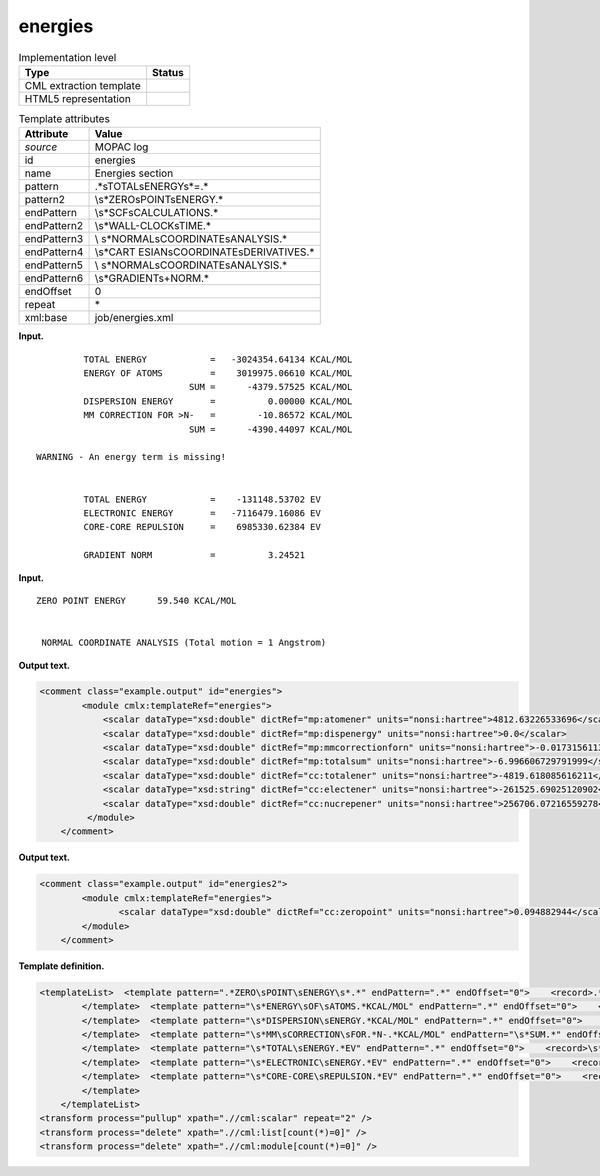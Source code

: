 .. _energies-d3e24885:

energies
========

.. table:: Implementation level

   +-----------------------------------+-----------------------------------+
   | Type                              | Status                            |
   +===================================+===================================+
   | CML extraction template           | |image0|                          |
   +-----------------------------------+-----------------------------------+
   | HTML5 representation              | |image1|                          |
   +-----------------------------------+-----------------------------------+

.. table:: Template attributes

   +-----------------------------------+-----------------------------------+
   | Attribute                         | Value                             |
   +===================================+===================================+
   | *source*                          | MOPAC log                         |
   +-----------------------------------+-----------------------------------+
   | id                                | energies                          |
   +-----------------------------------+-----------------------------------+
   | name                              | Energies section                  |
   +-----------------------------------+-----------------------------------+
   | pattern                           | .*\sTOTAL\sENERGY\s*=.\*          |
   +-----------------------------------+-----------------------------------+
   | pattern2                          | \\s*ZERO\sPOINT\sENERGY.\*        |
   +-----------------------------------+-----------------------------------+
   | endPattern                        | \\s*SCF\sCALCULATIONS.\*          |
   +-----------------------------------+-----------------------------------+
   | endPattern2                       | \\s*WALL-CLOCK\sTIME.\*           |
   +-----------------------------------+-----------------------------------+
   | endPattern3                       | \\                                |
   |                                   | s*NORMAL\sCOORDINATE\sANALYSIS.\* |
   +-----------------------------------+-----------------------------------+
   | endPattern4                       | \\s*CART                          |
   |                                   | ESIAN\sCOORDINATE\sDERIVATIVES.\* |
   +-----------------------------------+-----------------------------------+
   | endPattern5                       | \\                                |
   |                                   | s*NORMAL\sCOORDINATE\sANALYSIS.\* |
   +-----------------------------------+-----------------------------------+
   | endPattern6                       | \\s*GRADIENT\s+NORM.\*            |
   +-----------------------------------+-----------------------------------+
   | endOffset                         | 0                                 |
   +-----------------------------------+-----------------------------------+
   | repeat                            | \*                                |
   +-----------------------------------+-----------------------------------+
   | xml:base                          | job/energies.xml                  |
   +-----------------------------------+-----------------------------------+

**Input.**

::

             TOTAL ENERGY            =   -3024354.64134 KCAL/MOL
             ENERGY OF ATOMS         =    3019975.06610 KCAL/MOL
                                 SUM =      -4379.57525 KCAL/MOL
             DISPERSION ENERGY       =          0.00000 KCAL/MOL
             MM CORRECTION FOR >N-   =        -10.86572 KCAL/MOL
                                 SUM =      -4390.44097 KCAL/MOL

    WARNING - An energy term is missing!


             TOTAL ENERGY            =    -131148.53702 EV
             ELECTRONIC ENERGY       =   -7116479.16086 EV
             CORE-CORE REPULSION     =    6985330.62384 EV

             GRADIENT NORM           =          3.24521
       

**Input.**

::

             ZERO POINT ENERGY      59.540 KCAL/MOL


              NORMAL COORDINATE ANALYSIS (Total motion = 1 Angstrom)   
       

**Output text.**

.. code:: xml

   <comment class="example.output" id="energies">
           <module cmlx:templateRef="energies">
               <scalar dataType="xsd:double" dictRef="mp:atomener" units="nonsi:hartree">4812.63226533696</scalar>
               <scalar dataType="xsd:double" dictRef="mp:dispenergy" units="nonsi:hartree">0.0</scalar>
               <scalar dataType="xsd:double" dictRef="mp:mmcorrectionforn" units="nonsi:hartree">-0.017315611392</scalar>
               <scalar dataType="xsd:double" dictRef="mp:totalsum" units="nonsi:hartree">-6.996606729791999</scalar>
               <scalar dataType="xsd:double" dictRef="cc:totalener" units="nonsi:hartree">-4819.618085616211</scalar>
               <scalar dataType="xsd:string" dictRef="cc:electener" units="nonsi:hartree">-261525.69025120902</scalar>
               <scalar dataType="xsd:double" dictRef="cc:nucrepener" units="nonsi:hartree">256706.07216559278</scalar>
            </module>         
       </comment>

**Output text.**

.. code:: xml

   <comment class="example.output" id="energies2">
           <module cmlx:templateRef="energies">
                  <scalar dataType="xsd:double" dictRef="cc:zeropoint" units="nonsi:hartree">0.094882944</scalar>
           </module>
       </comment>

**Template definition.**

.. code:: xml

   <templateList>  <template pattern=".*ZERO\sPOINT\sENERGY\s*.*" endPattern=".*" endOffset="0">    <record>.*ZERO\sPOINT\sENERGY\s*{F,cc:zeropoint}KCAL/MOL\s*</record>    <transform process="operateScalar" xpath=".//cml:scalar" args="operator=multiply operand=0.0015936" />    <transform process="addUnits" xpath=".//cml:scalar" value="nonsi:hartree" />
           </template>  <template pattern="\s*ENERGY\sOF\sATOMS.*KCAL/MOL" endPattern=".*" endOffset="0">    <record>\s*ENERGY\sOF\sATOMS\s*={F,mp:atomener}KCAL/MOL</record>    <transform process="operateScalar" xpath=".//cml:scalar" args="operator=multiply operand=0.0015936" />    <transform process="addUnits" xpath=".//cml:scalar" value="nonsi:hartree" />
           </template>  <template pattern="\s*DISPERSION\sENERGY.*KCAL/MOL" endPattern=".*" endOffset="0">    <record>\s*DISPERSION\sENERGY\s*={F,mp:dispenergy}KCAL/MOL</record>    <transform process="operateScalar" xpath=".//cml:scalar" args="operator=multiply operand=0.0015936" />    <transform process="addUnits" xpath=".//cml:scalar" value="nonsi:hartree" />
           </template>  <template pattern="\s*MM\sCORRECTION\sFOR.*N-.*KCAL/MOL" endPattern="\s*SUM.*" endOffset="1">    <record>\s*MM\sCORRECTION\sFOR.*N-\s*={F,mp:mmcorrectionforn}KCAL/MOL</record>    <record>\s*SUM\s*={F,mp:totalsum}KCAL/MOL</record>    <transform process="operateScalar" xpath=".//cml:scalar" args="operator=multiply operand=0.0015936" />    <transform process="addUnits" xpath=".//cml:scalar" value="nonsi:hartree" />        
           </template>  <template pattern="\s*TOTAL\sENERGY.*EV" endPattern=".*" endOffset="0">    <record>\s*TOTAL\sENERGY\s*={F,cc:totalener}EV</record>    <transform process="operateScalar" xpath=".//cml:scalar[@dictRef='cc:totalener']" args="operator=multiply operand=0.0367493088" />    <transform process="addUnits" xpath=".//cml:scalar" value="nonsi:hartree" />
           </template>  <template pattern="\s*ELECTRONIC\sENERGY.*EV" endPattern=".*" endOffset="0">    <record>\s*ELECTRONIC\sENERGY\s*={X,cc:electener}EV</record>    <transform process="operateScalar" xpath=".//cml:scalar[@dictRef='cc:electener']" args="operator=multiply operand=0.0367493088" />    <transform process="addUnits" xpath=".//cml:scalar" value="nonsi:hartree" />         
           </template>  <template pattern="\s*CORE-CORE\sREPULSION.*EV" endPattern=".*" endOffset="0">    <record>\s*CORE-CORE\sREPULSION\s*={F,cc:nucrepener}EV</record>    <transform process="operateScalar" xpath=".//cml:scalar[@dictRef='cc:nucrepener']" args="operator=multiply operand=0.0367493088" />    <transform process="addUnits" xpath=".//cml:scalar" value="nonsi:hartree" />
           </template>       
       </templateList>
   <transform process="pullup" xpath=".//cml:scalar" repeat="2" />
   <transform process="delete" xpath=".//cml:list[count(*)=0]" />
   <transform process="delete" xpath=".//cml:module[count(*)=0]" />

.. |image0| image:: ../../imgs/Total.png
.. |image1| image:: ../../imgs/Total.png
